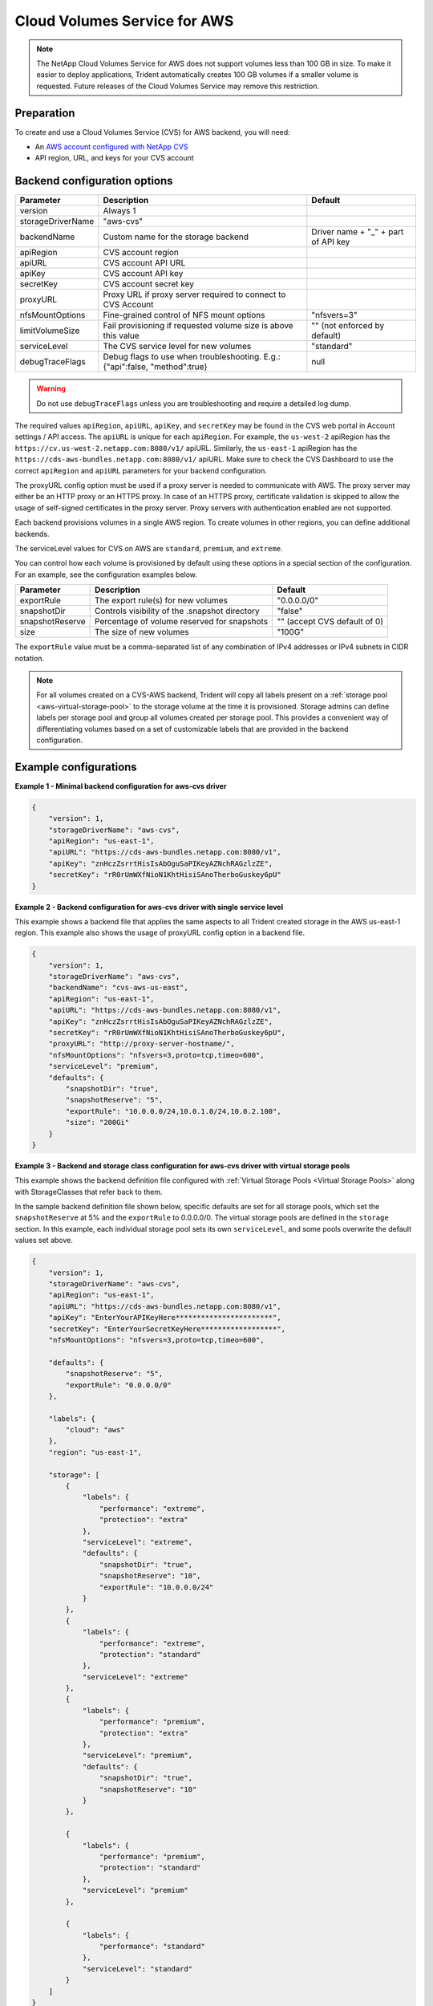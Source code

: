 #############################
Cloud Volumes Service for AWS
#############################

.. note::
  The NetApp Cloud Volumes Service for AWS does not support volumes less than 100 GB in size. To
  make it easier to deploy applications, Trident automatically creates 100 GB volumes if a
  smaller volume is requested. Future releases of the Cloud Volumes Service may remove this restriction.


Preparation
-----------

To create and use a Cloud Volumes Service (CVS) for AWS backend, you will need:

* An `AWS account configured with NetApp CVS`_
* API region, URL, and keys for your CVS account

Backend configuration options
-----------------------------

========================= =============================================================== ================================================
Parameter                 Description                                                     Default
========================= =============================================================== ================================================
version                   Always 1
storageDriverName         "aws-cvs"
backendName               Custom name for the storage backend                             Driver name + "_" + part of API key
apiRegion                 CVS account region
apiURL                    CVS account API URL
apiKey                    CVS account API key
secretKey                 CVS account secret key
proxyURL                  Proxy URL if proxy server required to connect to CVS Account
nfsMountOptions           Fine-grained control of NFS mount options                       "nfsvers=3"
limitVolumeSize           Fail provisioning if requested volume size is above this value  "" (not enforced by default)
serviceLevel              The CVS service level for new volumes                           "standard"
debugTraceFlags           Debug flags to use when troubleshooting.
                          E.g.: {"api":false, "method":true}                              null
========================= =============================================================== ================================================

.. warning::

  Do not use ``debugTraceFlags`` unless you are troubleshooting and require a
  detailed log dump.

The required values ``apiRegion``, ``apiURL``, ``apiKey``, and ``secretKey``
may be found in the CVS web portal in Account settings / API access.
The ``apiURL`` is unique for each ``apiRegion``. For example, the ``us-west-2``
apiRegion has the ``https://cv.us-west-2.netapp.com:8080/v1/`` apiURL. Similarly,
the ``us-east-1`` apiRegion has the ``https://cds-aws-bundles.netapp.com:8080/v1/``
apiURL. Make sure to check the CVS Dashboard to use the correct ``apiRegion`` and
``apiURL`` parameters for your backend configuration.

The proxyURL config option must be used if a proxy server is needed to communicate with AWS. The proxy server may either
be an HTTP proxy or an HTTPS proxy. In case of an HTTPS proxy, certificate validation is skipped to allow the usage of
self-signed certificates in the proxy server. Proxy servers with authentication enabled are not supported.

Each backend provisions volumes in a single AWS region. To create volumes in other regions, you can define additional
backends.

The serviceLevel values for CVS on AWS are ``standard``, ``premium``, and ``extreme``.

You can control how each volume is provisioned by default using these options in a special section of the configuration.
For an example, see the configuration examples below.

========================= =============================================================== ================================================
Parameter                 Description                                                     Default
========================= =============================================================== ================================================
exportRule                The export rule(s) for new volumes                              "0.0.0.0/0"
snapshotDir               Controls visibility of the .snapshot directory                  "false"
snapshotReserve           Percentage of volume reserved for snapshots                     "" (accept CVS default of 0)
size                      The size of new volumes                                         "100G"
========================= =============================================================== ================================================

The ``exportRule`` value must be a comma-separated list of any combination of
IPv4 addresses or IPv4 subnets in CIDR notation.

.. note::

  For all volumes created on a CVS-AWS backend, Trident will copy all labels present
  on a :ref:`storage pool <aws-virtual-storage-pool>` to the storage volume at
  the time it is provisioned. Storage
  admins can define labels per storage pool and group all volumes created per
  storage pool. This provides a convenient way of differentiating volumes based
  on a set of customizable labels that are provided in the backend configuration.

Example configurations
----------------------

**Example 1 - Minimal backend configuration for aws-cvs driver**

.. code-block:: json

    {
        "version": 1,
        "storageDriverName": "aws-cvs",
        "apiRegion": "us-east-1",
        "apiURL": "https://cds-aws-bundles.netapp.com:8080/v1",
        "apiKey": "znHczZsrrtHisIsAbOguSaPIKeyAZNchRAGzlzZE",
        "secretKey": "rR0rUmWXfNioN1KhtHisiSAnoTherboGuskey6pU"
    }

**Example 2 -  Backend configuration for aws-cvs driver with single service level**

This example shows a backend file that applies the same aspects to all Trident created storage in the AWS us-east-1 region. This example also shows the usage of proxyURL config option in a backend file.

.. code-block:: json

    {
        "version": 1,
        "storageDriverName": "aws-cvs",
        "backendName": "cvs-aws-us-east",
        "apiRegion": "us-east-1",
        "apiURL": "https://cds-aws-bundles.netapp.com:8080/v1",
        "apiKey": "znHczZsrrtHisIsAbOguSaPIKeyAZNchRAGzlzZE",
        "secretKey": "rR0rUmWXfNioN1KhtHisiSAnoTherboGuskey6pU",
        "proxyURL": "http://proxy-server-hostname/",
        "nfsMountOptions": "nfsvers=3,proto=tcp,timeo=600",
        "serviceLevel": "premium",
        "defaults": {
            "snapshotDir": "true",
            "snapshotReserve": "5",
            "exportRule": "10.0.0.0/24,10.0.1.0/24,10.0.2.100",
            "size": "200Gi"
        }
    }

.. _aws-virtual-storage-pool:

**Example 3 - Backend and storage class configuration for aws-cvs driver with virtual storage pools**

This example shows the backend definition file configured with :ref:`Virtual Storage Pools <Virtual Storage Pools>`
along with StorageClasses that refer back to them.

In the sample backend definition file shown below, specific defaults are set for all storage pools, which set the ``snapshotReserve`` at 5% and the ``exportRule`` to 0.0.0.0/0. The virtual storage pools are defined in the ``storage`` section. In this example, each individual storage pool sets its own ``serviceLevel``, and some pools overwrite the default values set above.

.. code-block:: json

    {
        "version": 1,
        "storageDriverName": "aws-cvs",
        "apiRegion": "us-east-1",
        "apiURL": "https://cds-aws-bundles.netapp.com:8080/v1",
        "apiKey": "EnterYourAPIKeyHere***********************",
        "secretKey": "EnterYourSecretKeyHere******************",
        "nfsMountOptions": "nfsvers=3,proto=tcp,timeo=600",

        "defaults": {
            "snapshotReserve": "5",
            "exportRule": "0.0.0.0/0"
        },

        "labels": {
            "cloud": "aws"
        },
        "region": "us-east-1",

        "storage": [
            {
                "labels": {
                    "performance": "extreme",
                    "protection": "extra"
                },
                "serviceLevel": "extreme",
                "defaults": {
                    "snapshotDir": "true",
                    "snapshotReserve": "10",
                    "exportRule": "10.0.0.0/24"
                }
            },
            {
                "labels": {
                    "performance": "extreme",
                    "protection": "standard"
                },
                "serviceLevel": "extreme"
            },
            {
                "labels": {
                    "performance": "premium",
                    "protection": "extra"
                },
                "serviceLevel": "premium",
                "defaults": {
                    "snapshotDir": "true",
                    "snapshotReserve": "10"
                }
            },

            {
                "labels": {
                    "performance": "premium",
                    "protection": "standard"
                },
                "serviceLevel": "premium"
            },

            {
                "labels": {
                    "performance": "standard"
                },
                "serviceLevel": "standard"
            }
        ]
    }

The following StorageClass definitions refer to the above Virtual Storage Pools. Using the ``parameters.selector`` field, each StorageClass calls out which virtual pool(s) may be used to host a volume. The volume will have the aspects defined in the chosen virtual pool.

The first StorageClass (``cvs-extreme-extra-protection``) will map to the first Virtual Storage Pool. This is the only pool offering extreme performance with a snapshot reserve of 10%. The last StorageClass (``cvs-extra-protection``) calls out any storage pool which provides a snapshot reserve of 10%. Trident will decide which Virtual Storage Pool is selected and will ensure the snapshot reserve requirement is met.

.. code-block:: yaml

    apiVersion: storage.k8s.io/v1
    kind: StorageClass
    metadata:
      name: cvs-extreme-extra-protection
    provisioner: netapp.io/trident
    parameters:
      selector: "performance=extreme; protection=extra"
    allowVolumeExpansion: true
    ---
    apiVersion: storage.k8s.io/v1
    kind: StorageClass
    metadata:
      name: cvs-extreme-standard-protection
    provisioner: netapp.io/trident
    parameters:
      selector: "performance=extreme; protection=standard"
    allowVolumeExpansion: true
    ---
    apiVersion: storage.k8s.io/v1
    kind: StorageClass
    metadata:
      name: cvs-premium-extra-protection
    provisioner: netapp.io/trident
    parameters:
      selector: "performance=premium; protection=extra"
    allowVolumeExpansion: true
    ---
    apiVersion: storage.k8s.io/v1
    kind: StorageClass
    metadata:
      name: cvs-premium
    provisioner: netapp.io/trident
    parameters:
      selector: "performance=premium; protection=standard"
    allowVolumeExpansion: true
    ---
    apiVersion: storage.k8s.io/v1
    kind: StorageClass
    metadata:
      name: cvs-standard
    provisioner: netapp.io/trident
    parameters:
      selector: "performance=standard"
    allowVolumeExpansion: true
    ---
    apiVersion: storage.k8s.io/v1
    kind: StorageClass
    metadata:
      name: cvs-extra-protection
    provisioner: netapp.io/trident
    parameters:
      selector: "protection=extra"
    allowVolumeExpansion: true

.. _AWS account configured with NetApp CVS: https://cloud.netapp.com/cloud-volumes-service-for-aws?utm_source=NetAppTrident_ReadTheDocs&utm_campaign=Trident
